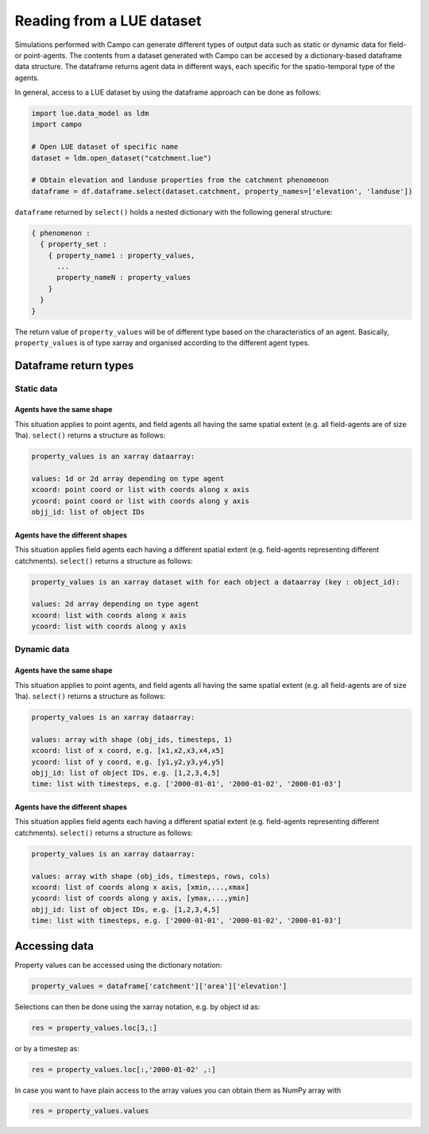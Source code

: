 Reading from a LUE dataset
==========================

Simulations performed with Campo can generate different types of output data such as static or dynamic data for field- or point-agents.
The contents from a dataset generated with Campo can be accesed by a dictionary-based dataframe data structure.
The dataframe returns agent data in different ways, each specific for the spatio-temporal type of the agents.

In general, access to a LUE dataset by using the dataframe approach can be done as follows:


.. code-block:: python

   import lue.data_model as ldm
   import campo

   # Open LUE dataset of specific name
   dataset = ldm.open_dataset("catchment.lue")

   # Obtain elevation and landuse properties from the catchment phenomenon
   dataframe = df.dataframe.select(dataset.catchment, property_names=['elevation', 'landuse'])


``dataframe`` returned by ``select()`` holds a nested dictionary with the following general structure:


.. code-block:: python

   { phenomenon :
     { property_set :
       { property_name1 : property_values,
         ...
         property_nameN : property_values
       }
     }
   }



The return value of ``property_values`` will be of different type based on the characteristics of an agent.
Basically, ``property_values`` is of type xarray and organised according to the different agent types.

.. ddetermine the return type of property_values:

Dataframe return types
----------------------

Static data
~~~~~~~~~~~

Agents have the same shape
^^^^^^^^^^^^^^^^^^^^^^^^^^

This situation applies to point agents, and field agents all having the same spatial extent (e.g. all field-agents are of size 1ha).
``select()`` returns a structure as follows:


.. code-block:: bash

   property_values is an xarray dataarray:

   values: 1d or 2d array depending on type agent
   xcoord: point coord or list with coords along x axis
   ycoord: point coord or list with coords along y axis
   objj_id: list of object IDs


Agents have the different shapes
^^^^^^^^^^^^^^^^^^^^^^^^^^^^^^^^

This situation applies field agents each having a different spatial extent (e.g. field-agents representing different catchments).
``select()`` returns a structure as follows:

.. code-block:: bash

   property_values is an xarray dataset with for each object a dataarray (key : object_id):

   values: 2d array depending on type agent
   xcoord: list with coords along x axis
   ycoord: list with coords along y axis


Dynamic data
~~~~~~~~~~~~


Agents have the same shape
^^^^^^^^^^^^^^^^^^^^^^^^^^

This situation applies to point agents, and field agents all having the same spatial extent (e.g. all field-agents are of size 1ha).
``select()`` returns a structure as follows:

.. code-block:: bash

   property_values is an xarray dataarray:

   values: array with shape (obj_ids, timesteps, 1)
   xcoord: list of x coord, e.g. [x1,x2,x3,x4,x5]
   ycoord: list of y coord, e.g. [y1,y2,y3,y4,y5]
   objj_id: list of object IDs, e.g. [1,2,3,4,5]
   time: list with timesteps, e.g. ['2000-01-01', '2000-01-02', '2000-01-03']

Agents have the different shapes
^^^^^^^^^^^^^^^^^^^^^^^^^^^^^^^^


This situation applies field agents each having a different spatial extent (e.g. field-agents representing different catchments).
``select()`` returns a structure as follows:


.. code-block:: bash

   property_values is an xarray dataarray:

   values: array with shape (obj_ids, timesteps, rows, cols)
   xcoord: list of coords along x axis, [xmin,...,xmax]
   ycoord: list of coords along y axis, [ymax,...,ymin]
   objj_id: list of object IDs, e.g. [1,2,3,4,5]
   time: list with timesteps, e.g. ['2000-01-01', '2000-01-02', '2000-01-03']


Accessing data
--------------

Property values can be accessed using the dictionary notation:


.. code-block:: python

   property_values = dataframe['catchment']['area']['elevation']



Selections can then be done using the xarray notation, e.g. by object id as:

.. code-block:: python

   res = property_values.loc[3,:]

or by a timestep as:

.. code-block:: python

   res = property_values.loc[:,'2000-01-02' ,:]


In case you want to have plain access to the array values you can obtain them as NumPy array with

.. code-block:: python

   res = property_values.values


